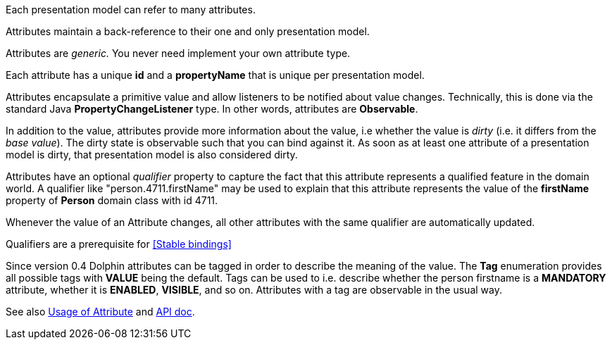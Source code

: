 Each presentation model can refer to many attributes.

Attributes maintain a back-reference to their one and only presentation model.

Attributes are _generic._ You never need implement your own attribute type.

Each attribute has a unique *id* and a *propertyName* that is unique per presentation model.

Attributes encapsulate a primitive value and allow listeners to be notified about value changes.
Technically, this is done via the standard Java *PropertyChangeListener* type.
In other words, attributes are *Observable*.

In addition to the value, attributes provide more information about the value, i.e
whether the value is _dirty_ (i.e. it differs from the _base value_).
The dirty state is observable such that you can bind against it.
As soon as at least one attribute of a presentation model is dirty, that presentation
model is also considered dirty.

Attributes have an optional _qualifier_ property to capture the fact that this attribute
represents a qualified feature in the domain world.
A qualifier like "person.4711.firstName" may be used to explain that this attribute
represents the value of the *firstName* property of *Person* domain class with id 4711.

Whenever the value of an Attribute changes, all other attributes with the same qualifier
are automatically updated.

Qualifiers are a prerequisite for <<Stable bindings>>

Since version 0.4 Dolphin attributes can be tagged in order to describe the meaning of
the value. The *Tag* enumeration provides all possible tags with *VALUE* being the default.
Tags can be used to i.e. describe whether the person firstname is a *MANDATORY* attribute,
whether it is *ENABLED*, *VISIBLE*, and so on.
Attributes with a tag are observable in the usual way.

See also link:./../ref/attribute/usage.html[Usage of Attribute] and link:http://open-dolphin.org/download/api/org/opendolphin/core/Attribute.html[API doc].